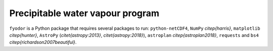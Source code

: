 .. _section:fyodor:

Precipitable water vapour program
=================================

``fyodor`` is a Python package that requires several packages to run:
``python-netCDF4``, ``NumPy`` `\citep{harris}`,
``matplotlib`` `\citep{hunter}`, ``AstroPy``
(`\citet{astropy:2013}`, `\citet{astropy:2018}`),
``astroplan`` `\citep{astroplan2018}`, ``requests`` and
``bs4`` `\citep{richardson2007beautiful}`.